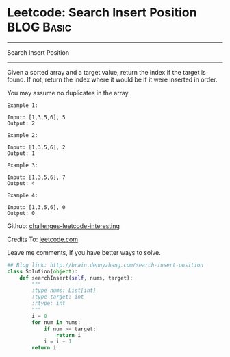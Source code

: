 * Leetcode: Search Insert Position                               :BLOG:Basic:
#+STARTUP: showeverything
#+OPTIONS: toc:nil \n:t ^:nil creator:nil d:nil
:PROPERTIES:
:type:     #binarysearch, #codetemplate, #redo
:END:
---------------------------------------------------------------------
Search Insert Position
---------------------------------------------------------------------
Given a sorted array and a target value, return the index if the target is found. If not, return the index where it would be if it were inserted in order.

You may assume no duplicates in the array.

#+BEGIN_EXAMPLE
Example 1:

Input: [1,3,5,6], 5
Output: 2
#+END_EXAMPLE

#+BEGIN_EXAMPLE
Example 2:

Input: [1,3,5,6], 2
Output: 1
#+END_EXAMPLE

#+BEGIN_EXAMPLE
Example 3:

Input: [1,3,5,6], 7
Output: 4
#+END_EXAMPLE

#+BEGIN_EXAMPLE
Example 4:

Input: [1,3,5,6], 0
Output: 0
#+END_EXAMPLE

Github: [[url-external:https://github.com/DennyZhang/challenges-leetcode-interesting/tree/master/search-insert-position][challenges-leetcode-interesting]]

Credits To: [[url-external:https://leetcode.com/problems/search-insert-position/description/][leetcode.com]]

Leave me comments, if you have better ways to solve.

#+BEGIN_SRC python
## Blog link: http://brain.dennyzhang.com/search-insert-position
class Solution(object):
    def searchInsert(self, nums, target):
        """
        :type nums: List[int]
        :type target: int
        :rtype: int
        """
        i = 0
        for num in nums:
            if num >= target:
                return i
            i = i + 1
        return i
#+END_SRC
